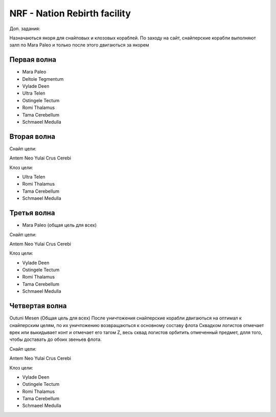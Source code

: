 NRF - Nation Rebirth facility
=============================

Доп. задания:

Назначаються якоря для снайповых  и клозовых кораблей.
По заходу на сайт, снайперские корабли выполняют залп по Mara Paleo и только после этого двигаються за якорем

Первая волна
------------

* Mara Paleo
* Deltole Tegmentum
* Vylade Deen
* Ultra Telen
* Ostingele Tectum
* Romi Thalamus
* Tama Cerebellum
* Schmaeel Medulla

Вторая волна
------------

Снайп цели:

Antem Neo
Yulai Crus Cerebi

Клоз цели:

* Ultra Telen
* Romi Thalamus
* Tama Cerebellum
* Schmaeel Medulla

Третья волна
------------

* Mara Paleo (общая цель для всех)

Снайп цели:

Antem Neo
Yulai Crus Cerebi

Клоз цели:

* Vylade Deen
* Ostingele Tectum
* Romi Thalamus
* Tama Cerebellum
* Schmaeel Medulla

Четвертая волна
---------------

Outuni Mesen (Общая цель для всех) После уничтожения снайперские корабли двигаються на оптимал к снайперским целям, по их уничтожению возвращаються к основному составу флота
Сквадком логистов отмечает врек или выкидывает конт и отмечает его тагом Z, весь сквад логистов орбитить отмеченный предмет, длля того, чтобы доставать до обоих звеньев флота.

Снайп цели:

Antem Neo
Yulai Crus Cerebi

Клоз цели:

* Vylade Deen
* Ostingele Tectum
* Romi Thalamus
* Tama Cerebellum
* Schmaeel Medulla

